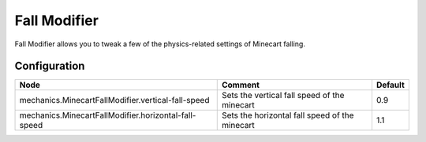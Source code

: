 =============
Fall Modifier
=============

Fall Modifier allows you to tweak a few of the physics-related settings of Minecart falling.

Configuration
=============

==================================================== ============================================== =======
Node                                                 Comment                                        Default
==================================================== ============================================== =======
mechanics.MinecartFallModifier.vertical-fall-speed   Sets the vertical fall speed of the minecart   0.9
mechanics.MinecartFallModifier.horizontal-fall-speed Sets the horizontal fall speed of the minecart 1.1
==================================================== ============================================== =======
